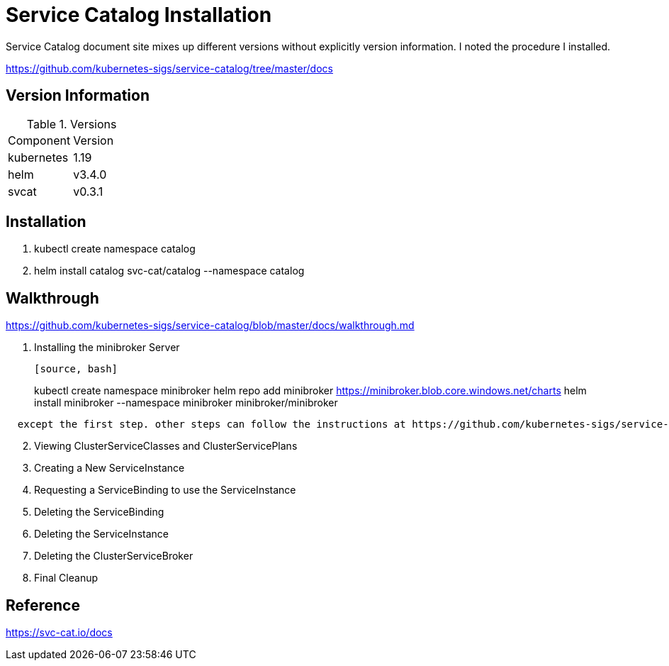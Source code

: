 = Service Catalog Installation

Service Catalog document site mixes up different versions without explicitly version information.  I noted the procedure I installed.


https://github.com/kubernetes-sigs/service-catalog/tree/master/docs


== Version Information

.Versions
|===
| Component | Version
| kubernetes
| 1.19

| helm
| v3.4.0

| svcat
| v0.3.1
|===


== Installation

. kubectl create namespace catalog
. helm install catalog svc-cat/catalog --namespace catalog

== Walkthrough

https://github.com/kubernetes-sigs/service-catalog/blob/master/docs/walkthrough.md

. Installing the minibroker Server
+
----
[source, bash]
----
kubectl create namespace minibroker 
helm repo add minibroker https://minibroker.blob.core.windows.net/charts
helm install  minibroker --namespace minibroker minibroker/minibroker
----
  except the first step. other steps can follow the instructions at https://github.com/kubernetes-sigs/service-catalog/blob/master/docs/walkthrough.md
----
[start=2]
. Viewing ClusterServiceClasses and ClusterServicePlans
. Creating a New ServiceInstance
. Requesting a ServiceBinding to use the ServiceInstance
. Deleting the ServiceBinding
. Deleting the ServiceInstance
. Deleting the ClusterServiceBroker
. Final Cleanup

== Reference

https://svc-cat.io/docs
